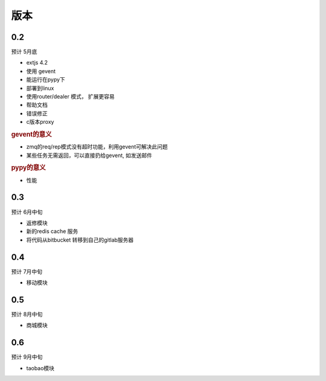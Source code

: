 版本
----------------------

0.2 
===============================
预计 5月底

* extjs 4.2
* 使用 gevent
* 能运行在pypy下
* 部署到linux
* 使用router/dealer 模式， 扩展更容易
* 帮助文档
* 错误修正
* c版本proxy

.. rubric:: gevent的意义

* zmq的req/rep模式没有超时功能，利用gevent可解决此问题
* 某些任务无需返回，可以直接扔给gevent, 如发送邮件

.. rubric:: pypy的意义

* 性能

0.3
===============================
预计 6月中旬

* 返修模块
* 新的redis cache 服务
* 将代码从bitbucket 转移到自己的gitlab服务器

0.4
================================
预计 7月中旬

* 移动模块

0.5
===============================
预计 8月中旬

* 商城模块

0.6
=============================
预计 9月中旬

* taobao模块